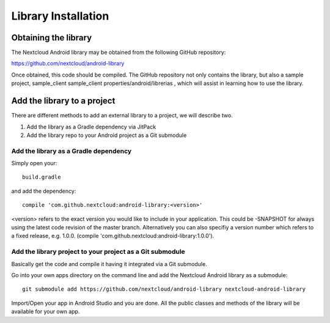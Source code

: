 Library Installation
====================

Obtaining the library
---------------------


The Nextcloud Android library may be obtained from the following GitHub repository:

`https://github.com/nextcloud/android-library <https://github.com/nextcloud/android-library>`_

Once obtained, this code should be compiled. The GitHub repository not only contains the library, but also a sample project, sample_client
sample_client  properties/android/librerias
, which will assist in learning how to use the library.


Add the library to a project
----------------------------

There are different methods to add an external library to a project, we will describe two.

#.  Add the library as a Gradle dependency via JitPack



#.  Add the library repo to your Android project as a Git submodule


Add the library as a Gradle dependency
~~~~~~~~~~~~~~~~~~~~~~~~~~~~~~~~~~~~~~

Simply open your::

  build.gradle

and add the dependency::

  compile 'com.github.nextcloud:android-library:<version>'

<version> refers to the exact version you would like to include in your application. This could be -SNAPSHOT for always using the latest code revision of the master branch. Alternatively you can also specifiy a version number which refers to a fixed release, e.g. 1.0.0. (compile 'com.github.nextcloud:android-library:1.0.0').


Add the library project to your project as a Git submodule
~~~~~~~~~~~~~~~~~~~~~~~~~~~~~~~~~~~~~~~~~~~~~~~~~~~~~~~~~~

Basically get the code and compile it having it integrated via a Git submodule.

Go into your own apps directory on the command line and add the Nextcloud Android library as a submodule::

  git submodule add https://github.com/nextcloud/android-library nextcloud-android-library

Import/Open your app in Android Studio and you are done. All the public classes and methods of the library will be available for your own app.
